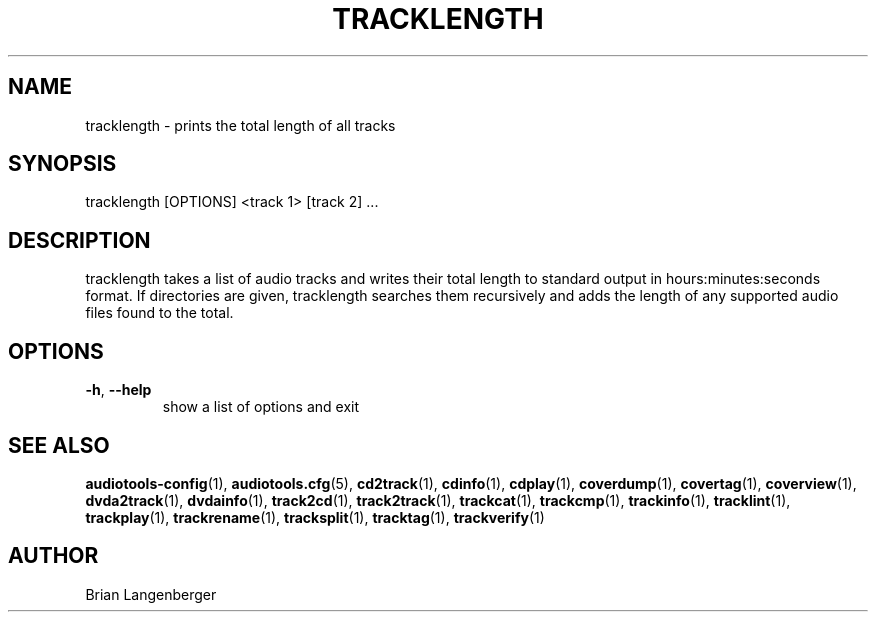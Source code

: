 .TH "TRACKLENGTH" 1 "September 2015" "" "Track Length"
.SH NAME
tracklength \- prints the total length of all tracks
.SH SYNOPSIS
tracklength [OPTIONS] <track 1> [track 2] ...
.SH DESCRIPTION
.PP
tracklength takes a list of audio tracks and writes their total length to standard output in hours:minutes:seconds format. If directories are given, tracklength searches them recursively and adds the length of any supported audio files found to the total.
.SH OPTIONS
.TP
\fB\-h\fR, \fB\-\-help\fR
show a list of options and exit
.SH SEE ALSO
.BR audiotools-config (1),
.BR audiotools.cfg (5),
.BR cd2track (1),
.BR cdinfo (1),
.BR cdplay (1),
.BR coverdump (1),
.BR covertag (1),
.BR coverview (1),
.BR dvda2track (1),
.BR dvdainfo (1),
.BR track2cd (1),
.BR track2track (1),
.BR trackcat (1),
.BR trackcmp (1),
.BR trackinfo (1),
.BR tracklint (1),
.BR trackplay (1),
.BR trackrename (1),
.BR tracksplit (1),
.BR tracktag (1),
.BR trackverify (1)
.SH AUTHOR
Brian Langenberger
